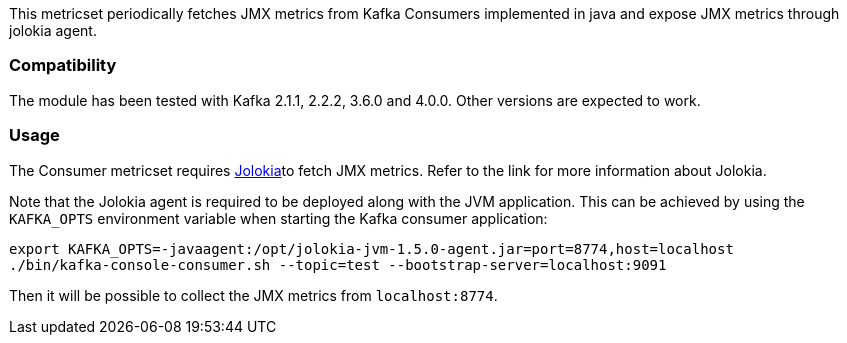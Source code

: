 This metricset periodically fetches JMX metrics from Kafka Consumers implemented in java and expose JMX metrics through jolokia agent.

[float]
=== Compatibility
The module has been tested with Kafka 2.1.1, 2.2.2, 3.6.0 and 4.0.0. Other versions are expected to work.

[float]
=== Usage
The Consumer metricset requires <<metricbeat-module-jolokia,Jolokia>>to fetch JMX metrics. Refer to the link for more information about Jolokia.

Note that the Jolokia agent is required to be deployed along with the JVM application. This can be achieved by
using the `KAFKA_OPTS` environment variable when starting the Kafka consumer application:

[source,shell]
----
export KAFKA_OPTS=-javaagent:/opt/jolokia-jvm-1.5.0-agent.jar=port=8774,host=localhost
./bin/kafka-console-consumer.sh --topic=test --bootstrap-server=localhost:9091
----

Then it will be possible to collect the JMX metrics from `localhost:8774`.
